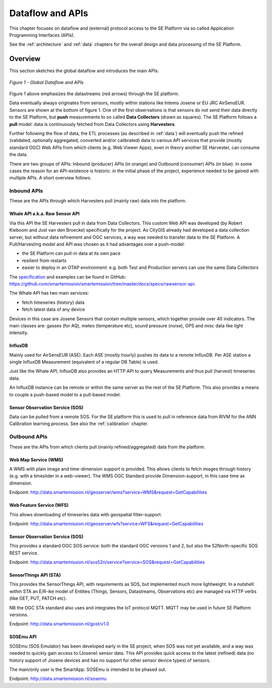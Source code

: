 .. _apis:

=================
Dataflow and APIs
=================

This chapter focuses on dataflow and (external) protocol access to
the SE Platform via so called Application Programming Interfaces (APIs).

See the :ref:`architecture` and :ref:`data` chapters for the overall design and data
processing of the SE Platform.

Overview
========

This section sketches the global dataflow and introduces the main APIs.

.. figure:: _static/arch/dataflow-apis.jpg
   :align: center

   *Figure 1 - Global Dataflow and APIs*

Figure 1 above emphasizes the datastreams (red arrows) through the SE platform.

Data eventually always originates from sensors, mostly within stations like Intemo Josene or EU JRC AirSensEUR.
Sensors are shown at the bottom of figure 1. One of the first observations
is that sensors do not send their data directly to the SE Platform, but **push** measurements to
so called **Data Collectors** (drawn as squares). The SE Platform follows a **pull** model: data is
continuously fetched from Data Collectors using **Harvesters**.

Further following the flow of data, the ETL processes (as described in :ref:`data`) will eventually
push the refined (validated, optionally aggregated, converted and/or calibrated) data to various
API services that provide (mostly standard OGC) Web APIs from which clients (e.g. Web Viewer Apps), even
in theory another SE Harvester, can consume the data.

There are two groups of APIs: Inbound (producer) APIs (in orange) and Outbound (consumer) APIs (in blue).
In some cases the reason for an API-existence is historic: in the initial phase of the
project, experience needed to be gained with multiple APIs. A short overview follows.

Inbound APIs
------------

These are the APIs through which Harvesters pull (mainly raw) data into the platform.

Whale API a.k.a. Raw Sensor API
~~~~~~~~~~~~~~~~~~~~~~~~~~~~~~~

Via this API the SE Harvesters pull in data from Data Collectors.
This custom Web API was developed (by Robert Kieboom and Just van den Broecke)
specifically for the project. As
CityGIS already had developed a data collection server, but without
data refinement and OGC services, a way was needed to transfer data to the SE Platform.
A Pull/Harvesting model and API was chosen as it had advantages over a push-model:

* the SE Platform can pull-in data at its own pace
* resilient from restarts
* easier to deploy in an OTAP environment: e.g. both Test and Production servers can use the same Data Collectors

The `specification <https://github.com/smartemission/smartemission/blob/master/docs/specs/rawsensor-api/rawsensor-api.txt>`_
and examples can be found in GitHub:
https://github.com/smartemission/smartemission/tree/master/docs/specs/rawsensor-api.

The Whale API has two main services:

* fetch timeseries (history) data
* fetch latest data of any device

Devices in this case are Josene Sensors that contain multiple sensors, which together
provide over 40 indicators. The main classes are: gasses (for AQ), meteo (temperature etc),
sound pressure (noise), GPS and misc data like light intensity.

InfluxDB
~~~~~~~~

Mainly used for AirSensEUR (ASE). Each ASE (mostly hourly) pushes its data to a remote InfluxDB.
Per ASE station a single InfluxDB Measurement (equivalent of a regular DB Table) is used.

Just like the Whale API, InfluxDB also provides an HTTP API
to query Measurements and thus pull (harvest) timeseries data.

An InfluxDB instance can be remote or within the same server as the rest of the SE Platform.
This also provides a means to couple a push-based model to a pull-based model.

Sensor Observation Service (SOS)
~~~~~~~~~~~~~~~~~~~~~~~~~~~~~~~~

Data can be pulled from a remote SOS. For the SE platform this is used to pull in reference data
from RIVM for the ANN Calibration learning process. See also the :ref:`calibration` chapter.

Outbound APIs
-------------

These are the APIs from which clients pull (mainly refined/aggregated) data from the platform.

Web Map Service (WMS)
~~~~~~~~~~~~~~~~~~~~~

A WMS with plain image and time-dimension support is provided. This allows
clients to fetch images through history (e.g. with a timeslider in a web-viewer).
The WMS OGC Standard provide Dimension-support, in this case time as dimension.

Endpoint: http://data.smartemission.nl/geoserver/wms?service=WMS&request=GetCapabilities

Web Feature Service (WFS)
~~~~~~~~~~~~~~~~~~~~~~~~~

This allows downloading of timeseries data with geospatial filter-support.

Endpoint: http://data.smartemission.nl/geoserver/wfs?service=WFS&request=GetCapabilities

Sensor Observation Service (SOS)
~~~~~~~~~~~~~~~~~~~~~~~~~~~~~~~~

This provides a standard OGC SOS service: both the standard OGC versions 1 and 2, but
also the 52North-specific SOS REST service.

Endpoint: http://data.smartemission.nl/sos52n/service?service=SOS&request=GetCapabilities

SensorThings API (STA)
~~~~~~~~~~~~~~~~~~~~~~

This provides the SensorThings API, with requirements as SOS, but implemented much
more lightweight. In a nutshell: within STA an E/R-ike model of Entities (Things, Sensors, Datastreams, Observations etc)
are managed via HTTP verbs (like GET, PUT, PATCH etc).

NB the OGC STA standard also uses and integrates the IoT protocol MQTT. MQTT may be
used in future SE Platform versions.

Endpoint: http://data.smartemission.nl/gost/v1.0

SOSEmu API
~~~~~~~~~~

SOSEmu (SOS Emulator) has been developed early in the SE project, when SOS was
not yet available, and a way was needed to quickly gain access to (Josene) sensor data.
This API provides quick access to the latest (refined) data (no history support
of Josene devices and has no support for other sensor device types) of sensors.

The main/only user is the SmartApp. SOSEmu is intended to be phased out.

Endpoint: http://data.smartemission.nl/sosemu
